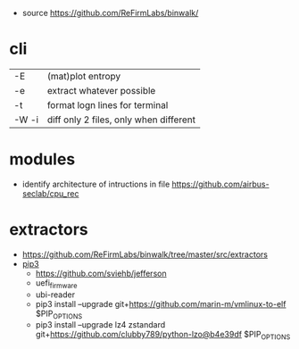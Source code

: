 - source https://github.com/ReFirmLabs/binwalk/

* cli

|-------+----------------------------------------|
| -E    | (mat)plot entropy                      |
| -e    | extract whatever possible              |
| -t    | format logn lines for terminal         |
| -W -i | diff only 2 files, only when different |
|-------+----------------------------------------|

* modules

- identify architecture of intructions in file https://github.com/airbus-seclab/cpu_rec

* extractors

- https://github.com/ReFirmLabs/binwalk/tree/master/src/extractors
- [[https://github.com/ReFirmLabs/binwalk/blob/master/dependencies/pip.sh][pip3]]
  - https://github.com/sviehb/jefferson
  - uefi_firmware
  - ubi-reader
  - pip3 install --upgrade git+https://github.com/marin-m/vmlinux-to-elf $PIP_OPTIONS
  - pip3 install --upgrade lz4 zstandard git+https://github.com/clubby789/python-lzo@b4e39df $PIP_OPTIONS
